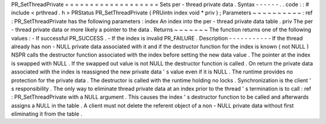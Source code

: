 PR_SetThreadPrivate
=
=
=
=
=
=
=
=
=
=
=
=
=
=
=
=
=
=
=
Sets
per
-
thread
private
data
.
Syntax
-
-
-
-
-
-
.
.
code
:
:
#
include
<
prthread
.
h
>
PRStatus
PR_SetThreadPrivate
(
PRUintn
index
void
*
priv
)
;
Parameters
~
~
~
~
~
~
~
~
~
~
:
ref
:
PR_SetThreadPrivate
has
the
following
parameters
:
index
An
index
into
the
per
-
thread
private
data
table
.
priv
The
per
-
thread
private
data
or
more
likely
a
pointer
to
the
data
.
Returns
~
~
~
~
~
~
~
The
function
returns
one
of
the
following
values
:
-
If
successful
PR_SUCCESS
.
-
If
the
index
is
invalid
PR_FAILURE
.
Description
-
-
-
-
-
-
-
-
-
-
-
If
the
thread
already
has
non
-
NULL
private
data
associated
with
it
and
if
the
destructor
function
for
the
index
is
known
(
not
NULL
)
NSPR
calls
the
destructor
function
associated
with
the
index
before
setting
the
new
data
value
.
The
pointer
at
the
index
is
swapped
with
NULL
.
If
the
swapped
out
value
is
not
NULL
the
destructor
function
is
called
.
On
return
the
private
data
associated
with
the
index
is
reassigned
the
new
private
data
'
s
value
even
if
it
is
NULL
.
The
runtime
provides
no
protection
for
the
private
data
.
The
destructor
is
called
with
the
runtime
holding
no
locks
.
Synchronization
is
the
client
'
s
responsibility
.
The
only
way
to
eliminate
thread
private
data
at
an
index
prior
to
the
thread
'
s
termination
is
to
call
:
ref
:
PR_SetThreadPrivate
with
a
NULL
argument
.
This
causes
the
index
'
s
destructor
function
to
be
called
and
afterwards
assigns
a
NULL
in
the
table
.
A
client
must
not
delete
the
referent
object
of
a
non
-
NULL
private
data
without
first
eliminating
it
from
the
table
.
